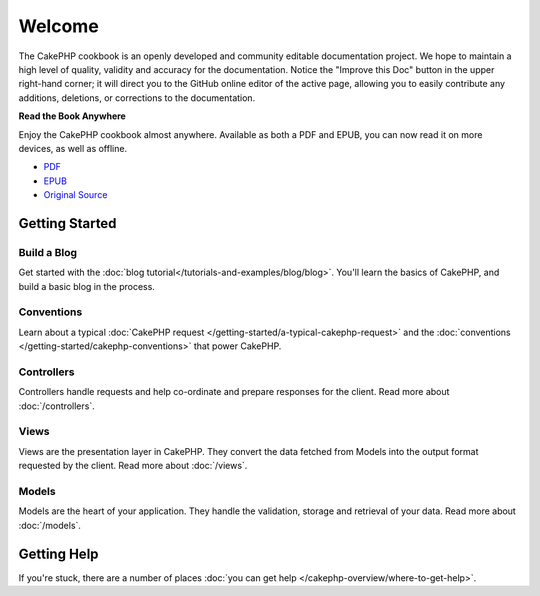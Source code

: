 .. CakePHP Cookbook documentation master file, created by
   sphinx-quickstart on Tue Jan 18 12:54:14 2011.
   You can adapt this file completely to your liking, but it should at least
   contain the root `toctree` directive.

Welcome
#######

The CakePHP cookbook is an openly developed and community editable documentation
project. We hope to maintain a high level of quality, validity and accuracy for
the documentation. Notice the "Improve this Doc" button in the upper right-hand
corner; it will direct you to the GitHub online editor of the active page,
allowing you to easily contribute any additions, deletions, or corrections to
the documentation.

.. container:: offline-download

    **Read the Book Anywhere**

    .. image:: /_static/read-the-book.jpg
       :alt: Read the Book - CakePHP

    Enjoy the CakePHP cookbook almost anywhere. Available as both a PDF and
    EPUB, you can now read it on more devices, as well as offline.

    - `PDF <../_downloads/en/CakePHPCookbook.pdf>`_
    - `EPUB <../_downloads/en/CakePHPCookbook.epub>`_
    - `Original Source <http://github.com/cakephp/docs>`_

Getting Started
===============

Build a Blog
------------

Get started with the :doc:`blog tutorial</tutorials-and-examples/blog/blog>`.
You'll learn the basics of CakePHP, and build a basic blog in the process.

Conventions
-----------

Learn about a typical :doc:`CakePHP request
</getting-started/a-typical-cakephp-request>` and the :doc:`conventions
</getting-started/cakephp-conventions>` that power CakePHP.

Controllers
-----------

Controllers handle requests and help co-ordinate and prepare
responses for the client. Read more about :doc:`/controllers`.

Views
-----

Views are the presentation layer in CakePHP. They convert
the data fetched from Models into the output format requested by the
client. Read more about :doc:`/views`.

Models
------

Models are the heart of your application. They handle the validation,
storage and retrieval of your data. Read more about :doc:`/models`.

Getting Help
============

If you're stuck, there are a number of places :doc:`you can get help
</cakephp-overview/where-to-get-help>`.


.. meta::
    :title lang=en: .. CakePHP Cookbook documentation master file, created by
    :keywords lang=en: doc models,documentation master,presentation layer,documentation project,quickstart,original source,sphinx,liking,cookbook,validity,conventions,validation,cakephp,accuracy,storage and retrieval,heart,blog,project hope
